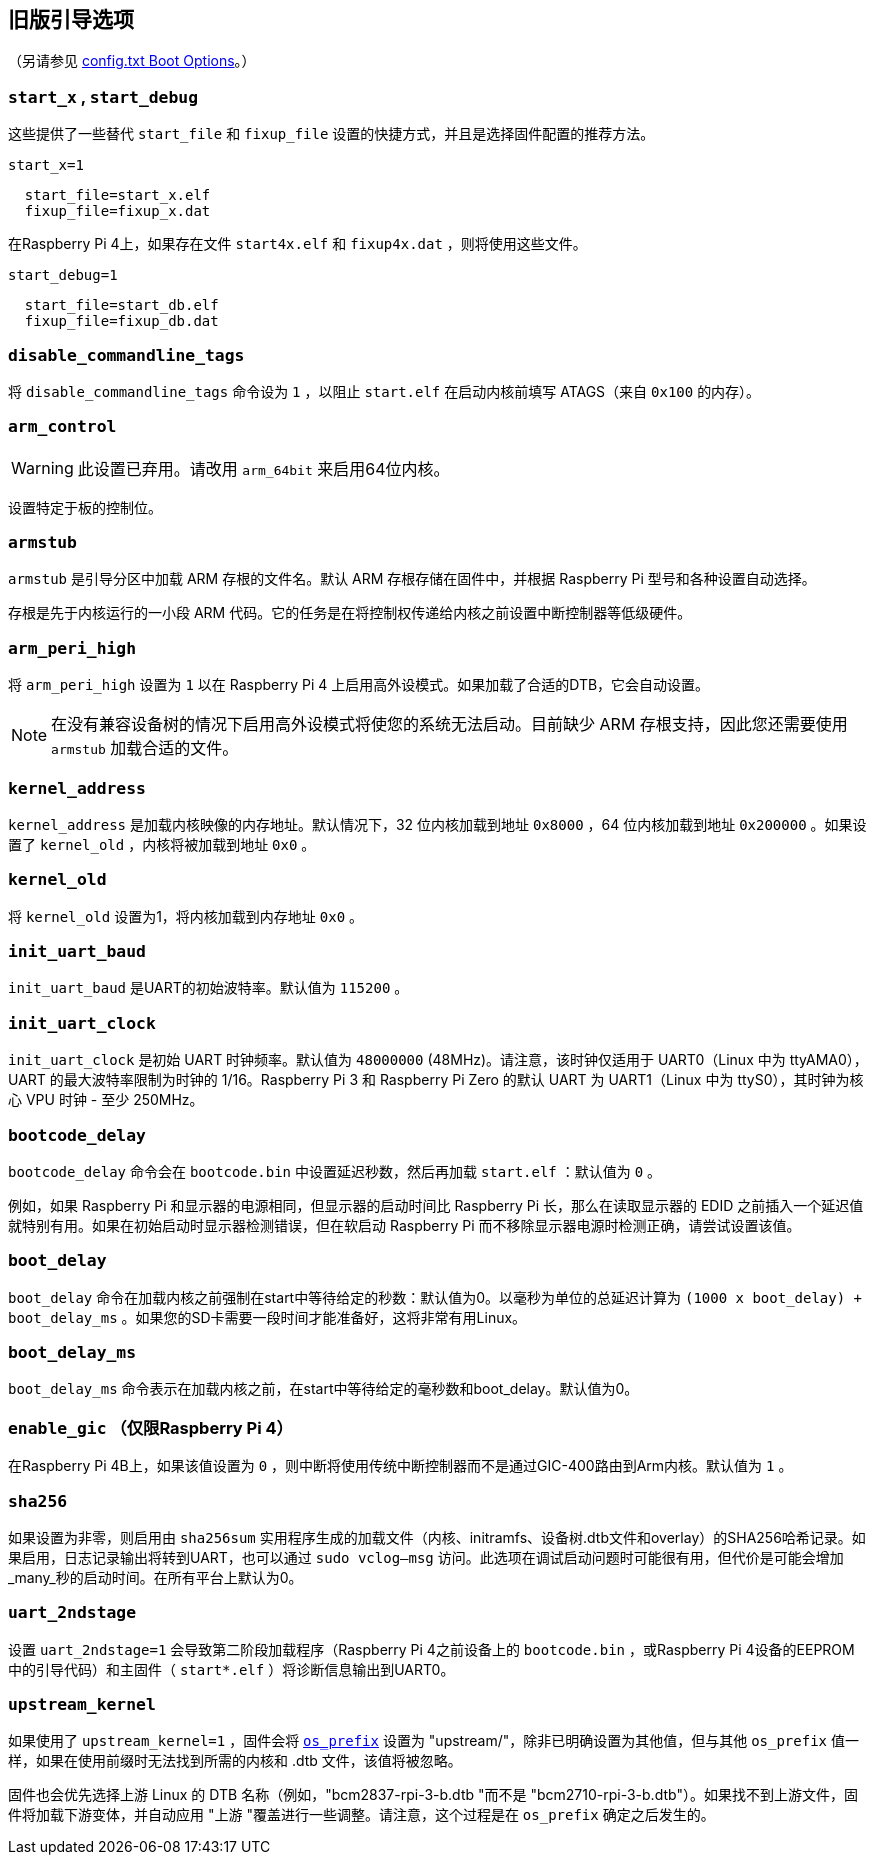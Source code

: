 [[legacy-boot-options]]
== 旧版引导选项
（另请参见 xref:config_txt.adoc#boot-options[config.txt Boot Options]。）

[[start_x-start_debug]]
=== `start_x` , `start_debug` 

这些提供了一些替代 `start_file` 和 `fixup_file` 设置的快捷方式，并且是选择固件配置的推荐方法。

`start_x=1` 
----
  start_file=start_x.elf
  fixup_file=fixup_x.dat
----

在Raspberry Pi 4上，如果存在文件 `start4x.elf` 和 `fixup4x.dat` ，则将使用这些文件。

`start_debug=1` 
----
  start_file=start_db.elf
  fixup_file=fixup_db.dat
----

[[disable_commandline_tags]]
=== `disable_commandline_tags` 

将 `disable_commandline_tags` 命令设为 `1` ，以阻止 `start.elf` 在启动内核前填写 ATAGS（来自 `0x100` 的内存）。

[[arm_control]]
=== `arm_control` 

WARNING: 此设置已弃用。请改用 `arm_64bit` 来启用64位内核。

设置特定于板的控制位。

[[armstub]]
=== `armstub` 

`armstub` 是引导分区中加载 ARM 存根的文件名。默认 ARM 存根存储在固件中，并根据 Raspberry Pi 型号和各种设置自动选择。

存根是先于内核运行的一小段 ARM 代码。它的任务是在将控制权传递给内核之前设置中断控制器等低级硬件。

[[arm_peri_high]]
=== `arm_peri_high` 

将 `arm_peri_high` 设置为 `1` 以在 Raspberry Pi 4 上启用高外设模式。如果加载了合适的DTB，它会自动设置。

NOTE: 在没有兼容设备树的情况下启用高外设模式将使您的系统无法启动。目前缺少 ARM 存根支持，因此您还需要使用 `armstub` 加载合适的文件。

[[kernel_address]]
=== `kernel_address` 

`kernel_address` 是加载内核映像的内存地址。默认情况下，32 位内核加载到地址 `0x8000` ，64 位内核加载到地址 `0x200000` 。如果设置了 `kernel_old` ，内核将被加载到地址 `0x0` 。

[[kernel_old]]
=== `kernel_old` 

将 `kernel_old` 设置为1，将内核加载到内存地址 `0x0` 。

[[init_uart_baud]]
=== `init_uart_baud` 

`init_uart_baud` 是UART的初始波特率。默认值为 `115200` 。

[[init_uart_clock]]
=== `init_uart_clock` 

`init_uart_clock` 是初始 UART 时钟频率。默认值为 `48000000` (48MHz)。请注意，该时钟仅适用于 UART0（Linux 中为 ttyAMA0），UART 的最大波特率限制为时钟的 1/16。Raspberry Pi 3 和 Raspberry Pi Zero 的默认 UART 为 UART1（Linux 中为 ttyS0），其时钟为核心 VPU 时钟 - 至少 250MHz。

[[bootcode_delay]]
=== `bootcode_delay` 

`bootcode_delay` 命令会在 `bootcode.bin` 中设置延迟秒数，然后再加载 `start.elf` ：默认值为 `0` 。

例如，如果 Raspberry Pi 和显示器的电源相同，但显示器的启动时间比 Raspberry Pi 长，那么在读取显示器的 EDID 之前插入一个延迟值就特别有用。如果在初始启动时显示器检测错误，但在软启动 Raspberry Pi 而不移除显示器电源时检测正确，请尝试设置该值。

[[boot_delay]]
=== `boot_delay` 

`boot_delay` 命令在加载内核之前强制在start中等待给定的秒数：默认值为0。以毫秒为单位的总延迟计算为 `(1000 x boot_delay) + boot_delay_ms` 。如果您的SD卡需要一段时间才能准备好，这将非常有用Linux。

[[boot_delay_ms]]
=== `boot_delay_ms` 

`boot_delay_ms` 命令表示在加载内核之前，在start中等待给定的毫秒数和boot_delay。默认值为0。

[[enable_gic-raspberry-pi-4-only]]
=== `enable_gic` （仅限Raspberry Pi 4）

在Raspberry Pi 4B上，如果该值设置为 `0` ，则中断将使用传统中断控制器而不是通过GIC-400路由到Arm内核。默认值为 `1` 。

[[sha256]]
=== `sha256` 

如果设置为非零，则启用由 `sha256sum` 实用程序生成的加载文件（内核、initramfs、设备树.dtb文件和overlay）的SHA256哈希记录。如果启用，日志记录输出将转到UART，也可以通过 `sudo vclog--msg` 访问。此选项在调试启动问题时可能很有用，但代价是可能会增加_many_秒的启动时间。在所有平台上默认为0。

[[uart_2ndstage]]
=== `uart_2ndstage` 

设置 `uart_2ndstage=1` 会导致第二阶段加载程序（Raspberry Pi 4之前设备上的 `bootcode.bin` ，或Raspberry Pi 4设备的EEPROM中的引导代码）和主固件（ `start*.elf` ）将诊断信息输出到UART0。


[[upstream_kernel]]
=== `upstream_kernel` 

如果使用了 `upstream_kernel=1` ，固件会将 xref:config_txt.adoc#os_prefix[`os_prefix`] 设置为 "upstream/"，除非已明确设置为其他值，但与其他 `os_prefix` 值一样，如果在使用前缀时无法找到所需的内核和 .dtb 文件，该值将被忽略。

固件也会优先选择上游 Linux 的 DTB 名称（例如，"bcm2837-rpi-3-b.dtb "而不是 "bcm2710-rpi-3-b.dtb"）。如果找不到上游文件，固件将加载下游变体，并自动应用 "上游 "覆盖进行一些调整。请注意，这个过程是在 `os_prefix` 确定之后发生的。
